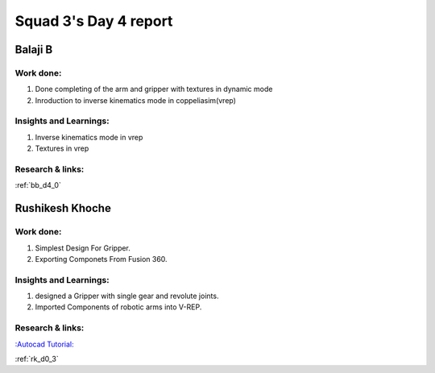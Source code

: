 **********************
Squad 3's Day 4 report
**********************

Balaji B
========

Work done:
----------
1. Done completing of the arm and gripper with textures in dynamic mode
2. Inroduction to inverse kinematics mode in coppeliasim(vrep)

Insights and Learnings:
-----------------------
1. Inverse kinematics mode in vrep
2. Textures in vrep

Research & links:
-----------------
:ref:`bb_d4_0`


Rushikesh Khoche
================

Work done:
----------
1. Simplest Design For Gripper.
2. Exporting Componets From Fusion 360.


Insights and Learnings:
-----------------------
1. designed a Gripper with single gear and revolute joints.
2. Imported Components of robotic arms into V-REP.


Research & links:
-----------------
`:Autocad Tutorial: <https://www.autodesk.com/autodesk-university/class/Fusion-360-Quick-Tip-Jam-Session-2017>`_

:ref:`rk_d0_3`